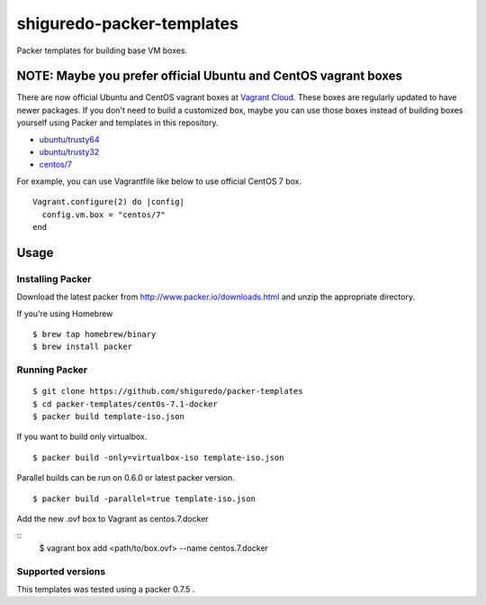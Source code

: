 ==========================
shiguredo-packer-templates
==========================

Packer templates for building base VM boxes.

NOTE: Maybe you prefer official Ubuntu and CentOS vagrant boxes
===============================================================

There are now official Ubuntu and CentOS vagrant boxes at `Vagrant Cloud <https://atlas.hashicorp.com/boxes/search?utm_source=vagrantcloud.com&vagrantcloud=1>`_. These boxes are regularly updated to have newer packages.
If you don't need to build a customized box, maybe you can use those boxes instead of building boxes yourself using Packer and templates in this repository.

* `ubuntu/trusty64 <https://atlas.hashicorp.com/ubuntu/boxes/trusty64>`_
* `ubuntu/trusty32 <https://atlas.hashicorp.com/ubuntu/boxes/trusty32>`_
* `centos/7 <https://atlas.hashicorp.com/centos/boxes/7>`_

For example, you can use Vagrantfile like below to use official CentOS 7 box.

::

    Vagrant.configure(2) do |config|
      config.vm.box = "centos/7"
    end

Usage
=====

Installing Packer
-----------------

Download the latest packer from http://www.packer.io/downloads.html and unzip the appropriate directory.

If you're using Homebrew

::

    $ brew tap homebrew/binary
    $ brew install packer


Running Packer
--------------

::

    $ git clone https://github.com/shiguredo/packer-templates
    $ cd packer-templates/cent0s-7.1-docker
    $ packer build template-iso.json


If you want to build only virtualbox.

::

    $ packer build -only=virtualbox-iso template-iso.json


Parallel builds can be run on 0.6.0 or latest packer version.

::

    $ packer build -parallel=true template-iso.json


Add the new .ovf box to Vagrant as centos.7.docker
 
::
    $ vagrant box add <path/to/box.ovf> --name centos.7.docker


Supported versions
------------------

This templates was tested using a packer 0.7.5 .
